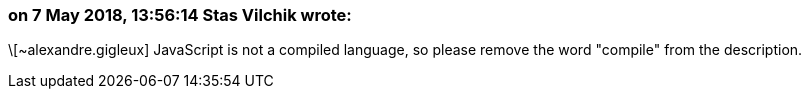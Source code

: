 === on 7 May 2018, 13:56:14 Stas Vilchik wrote:
\[~alexandre.gigleux] JavaScript is not a compiled language, so please remove the word "compile" from the description.

